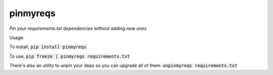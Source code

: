 pinmyreqs
============

.. image:: https://img.shields.io/pypi/v/pinmyreqs.svg
    :target: https://pypi.python.org/pypi/pinmyreqs

*Pin your requirements.txt dependencies without adding new ones*

Usage:

To install, :code:`pip install pinmyreqs`

To use, :code:`pip freeze | pinmyreqs requirements.txt`

There's also an utility to unpin your deps so you can upgrade all of them:
:code:`unpinmyreqs requirements.txt`